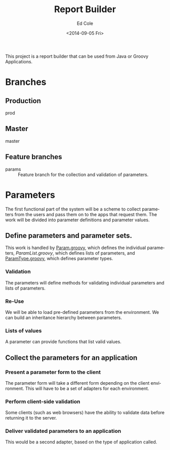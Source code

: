 #+TITLE: Report Builder
#+DATE: <2014-09-05 Fri>
#+AUTHOR: Ed Cole
#+OPTIONS: ':nil *:t -:t ::t <:t H:3 \n:nil ^:{} arch:headline
#+OPTIONS: author:t c:nil creator:comment d:(not "LOGBOOK") date:t
#+OPTIONS: e:t email:nil f:t inline:t num:nil p:nil pri:nil stat:t
#+OPTIONS: tags:t tasks:t tex:t timestamp:t toc:nil todo:t |:t
#+CREATOR: Emacs 24.2.1 (Org mode 8.2.6)
#+DESCRIPTION:
#+EXCLUDE_TAGS: noexport
#+KEYWORDS:
#+LANGUAGE: en
#+SELECT_TAGS: export
#+OPTIONS: html-link-use-abs-url:nil html-postamble:nil
#+OPTIONS: html-preamble:nil html-scripts:t html-style:t
#+OPTIONS: html5-fancy:nil tex:t
#+CREATOR: <a href="http://www.gnu.org/software/emacs/">Emacs</a> 24.2.1 (<a href="http://orgmode.org">Org</a> mode 8.2.6)
#+HTML_CONTAINER: div
#+HTML_DOCTYPE: xhtml-strict
#+HTML_HEAD:
#+HTML_HEAD_EXTRA:
#+HTML_LINK_HOME:
#+HTML_LINK_UP:
#+HTML_MATHJAX:
#+INFOJS_OPT:
#+LATEX_HEADER:

This project is a report builder that can be used from Java or Groovy Applications.

* Branches

** Production
prod
** Master
master
** Feature branches
- params :: Feature branch for the collection and validation of parameters.

* Parameters
The first functional part of the system will be a scheme to collect parameters from the users and pass them on to the apps that request them.  The work will be divided into parameter definitions and parameter values.
** Define parameters and parameter sets.
This work is handled by [[file:.\src\main\groovy\edu\sunyjcc\simple_report\Param.groovy][Param.groovy]], which defines the individual parameters, [[ file:.\src\main\groovy\edu\sunyjcc\simple_report\ParamList.groovy][ParamList.groovy]], which defines lists of parameters, and [[file:.\src\main\groovy\edu\sunyjcc\simple_report\ParamType.groovy][ParamType.groovy]], which defines parameter types.
*** Validation
The parameters will define methods for validating individual parameters and lists of parameters.
*** Re-Use
We will be able to load pre-defined parameters from the environment.  We can build an inheritance hierarchy between parameters.
*** Lists of values
A parameter can provide functions that list valid values.
** Collect the parameters for an application
*** Present a parameter form to the client
The parameter form will take a different form depending on the client environment.  This will have to be a set of adapters for each environment.
*** Perform client-side validation
Some clients (such as web browsers) have the ability to validate data before returning it to the server.
*** Deliver validated parameters to an application
This would be a second adapter, based on the type of application called.

